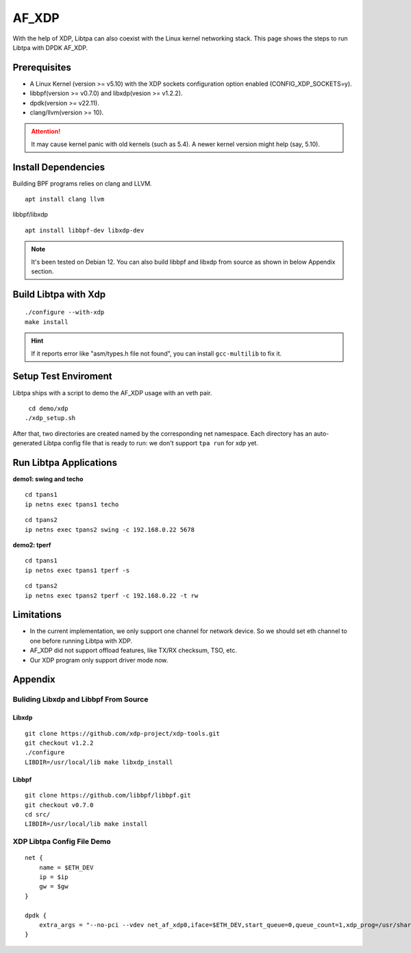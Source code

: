 ..  Copyright (c) 2023-2024, ByteDance Ltd. and/or its Affiliates
    Author: Wenlong Luo <luowenlong.linl@bytedance.com>

.. _nic_xdp:

AF_XDP
======

With the help of XDP, Libtpa can also coexist with the Linux kernel
networking stack.
This page shows the steps to run Libtpa with DPDK AF_XDP.

Prerequisites
-------------
- A Linux Kernel (version >= v5.10) with the XDP sockets configuration option
  enabled (CONFIG_XDP_SOCKETS=y).
- libbpf(version >= v0.7.0) and libxdp(vesion >= v1.2.2).
- dpdk(version >= v22.11).
- clang/llvm(version >= 10).

.. attention::

    It may cause kernel panic with old kernels (such as 5.4).
    A newer kernel version might help (say, 5.10).

Install Dependencies
--------------------
.. highlight:: sh

Building BPF programs relies on clang and LLVM.
::

    apt install clang llvm

libbpf/libxdp
::

    apt install libbpf-dev libxdp-dev

.. note::

    It's been tested on Debian 12.
    You can also build libbpf and libxdp from source as shown in below
    Appendix section.

Build Libtpa with Xdp
---------------------
::

    ./configure --with-xdp
    make install

.. hint::

    If it reports error like "asm/types.h file not found", you can
    install ``gcc-multilib`` to fix it.

Setup Test Enviroment
---------------------

Libtpa ships with a script to demo the AF_XDP usage with an veth pair.
::

    cd demo/xdp
   ./xdp_setup.sh

After that, two directories are created named by the corresponding
net namespace. Each directory has an auto-generated Libtpa config
file that is ready to run: we don't support ``tpa run`` for xdp yet.

Run Libtpa Applications
-----------------------

**demo1: swing and techo**
::

    cd tpans1
    ip netns exec tpans1 techo

::

    cd tpans2
    ip netns exec tpans2 swing -c 192.168.0.22 5678

**demo2: tperf**
::

    cd tpans1
    ip netns exec tpans1 tperf -s

::

    cd tpans2
    ip netns exec tpans2 tperf -c 192.168.0.22 -t rw

Limitations
-----------
- In the current implementation, we only support one channel for network
  device. So we should set eth channel to one before running Libtpa with
  XDP.
- AF_XDP did not support offload features, like TX/RX checksum, TSO, etc.
- Our XDP program only support driver mode now.

Appendix
--------
Buliding Libxdp and Libbpf From Source
^^^^^^^^^^^^^^^^^^^^^^^^^^^^^^^^^^^^^^

Libxdp
""""""
::

    git clone https://github.com/xdp-project/xdp-tools.git
    git checkout v1.2.2
    ./configure
    LIBDIR=/usr/local/lib make libxdp_install

Libbpf
""""""
::

    git clone https://github.com/libbpf/libbpf.git
    git checkout v0.7.0
    cd src/
    LIBDIR=/usr/local/lib make install

XDP Libtpa Config File Demo
^^^^^^^^^^^^^^^^^^^^^^^^^^^
::

    net {
        name = $ETH_DEV
        ip = $ip
        gw = $gw
    }

    dpdk {
        extra_args = "--no-pci --vdev net_af_xdp0,iface=$ETH_DEV,start_queue=0,queue_count=1,xdp_prog=/usr/share/tpa/xdp_flow_steering.o"
    }

